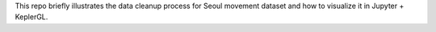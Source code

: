 This repo briefly illustrates the data cleanup process for Seoul movement dataset and how to visualize it in Jupyter + KeplerGL.